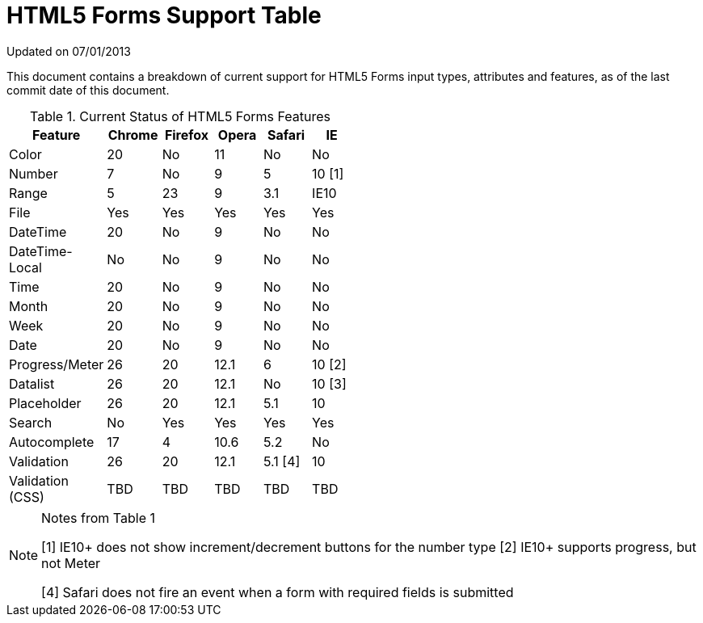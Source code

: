 = HTML5 Forms Support Table

Updated on 07/01/2013

This document contains a breakdown of current support for HTML5 Forms input types, attributes and features, as of the last commit date of this document.

.Current Status of HTML5 Forms Features
[grid="rows"]
[options="header",width="50%"]
|====================================================
|Feature         |Chrome|Firefox|Opera|Safari |IE
|Color           |20    |No     |11   |No     |No
|Number          |7     |No     |9    |5      |10 [1]
|Range           |5     |23     |9    |3.1    |IE10
|File            |Yes   |Yes    |Yes  |Yes    |Yes
|DateTime        |20    |No     |9    |No     |No
|DateTime-Local  |No    |No     |9    |No     |No
|Time            |20    |No     |9    |No     |No
|Month           |20    |No     |9    |No     |No
|Week            |20    |No     |9    |No     |No
|Date            |20    |No     |9    |No     |No 
|Progress/Meter  |26    |20     |12.1 |6      |10 [2]
|Datalist        |26    |20     |12.1 |No     |10 [3]
|Placeholder     |26    |20     |12.1 |5.1    |10
|Search          |No    |Yes    |Yes  |Yes    |Yes
|Autocomplete    |17    |4      |10.6 |5.2    |No
|Validation      |26    |20     |12.1 |5.1 [4]|10
|Validation (CSS)|TBD   |TBD    |TBD  |TBD    |TBD
|====================================================

.Notes from Table 1
[NOTE]
===================================
[1] IE10+ does not show increment/decrement buttons for the number type
[2] IE10+ supports progress, but not Meter
[3] IE10+ Support http://playground.onereason.eu/2013/04/ie10s-lousy-support-for-datalists/[considered buggy]
[4] Safari does not fire an event when a form with required fields is submitted
===================================